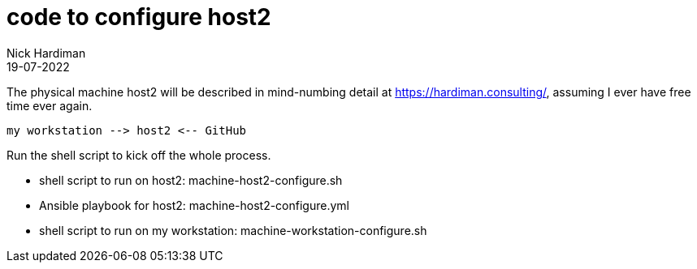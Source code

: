 = code to configure host2
Nick Hardiman 
:source-highlighter: highlight.js
:revdate: 19-07-2022

The physical machine host2 will be described in mind-numbing detail at https://hardiman.consulting/, assuming I ever have free time ever again.

```
my workstation --> host2 <-- GitHub 
```

Run the shell script to kick off the whole process.

* shell script to run on host2: machine-host2-configure.sh
* Ansible playbook for host2: machine-host2-configure.yml 
* shell script to run on my workstation: machine-workstation-configure.sh

